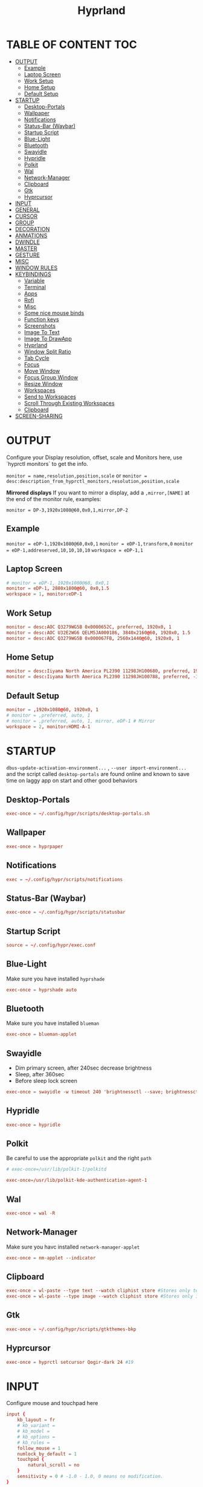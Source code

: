 #+title: Hyprland
#+AUTHOR Corentin ROY (JilkoniX)
#+PROPERTY: header-args :tangle hyprland.conf
#+STARTUP: showeverything

* TABLE OF CONTENT :TOC:
- [[#output][OUTPUT]]
  - [[#example][Example]]
  - [[#laptop-screen][Laptop Screen]]
  - [[#work-setup][Work Setup]]
  - [[#home-setup][Home Setup]]
  - [[#default-setup][Default Setup]]
- [[#startup][STARTUP]]
  - [[#desktop-portals][Desktop-Portals]]
  - [[#wallpaper][Wallpaper]]
  - [[#notifications][Notifications]]
  - [[#status-bar-waybar][Status-Bar (Waybar)]]
  - [[#startup-script][Startup Script]]
  - [[#blue-light][Blue-Light]]
  - [[#bluetooth][Bluetooth]]
  - [[#swayidle][Swayidle]]
  - [[#hypridle][Hypridle]]
  - [[#polkit][Polkit]]
  - [[#wal][Wal]]
  - [[#network-manager][Network-Manager]]
  - [[#clipboard][Clipboard]]
  - [[#gtk][Gtk]]
  - [[#hyprcursor][Hyprcursor]]
- [[#input][INPUT]]
- [[#general][GENERAL]]
- [[#cursor][CURSOR]]
- [[#group][GROUP]]
- [[#decoration][DECORATION]]
- [[#anmations][ANMATIONS]]
- [[#dwindle][DWINDLE]]
- [[#master][MASTER]]
- [[#gesture][GESTURE]]
- [[#misc][MISC]]
- [[#window-rules][WINDOW RULES]]
- [[#keybindings][KEYBINDINGS]]
  - [[#variable][Variable]]
  - [[#terminal][Terminal]]
  - [[#apps][Apps]]
  - [[#rofi][Rofi]]
  - [[#misc-1][Misc]]
  - [[#some-nice-mouse-binds][Some nice mouse binds]]
  - [[#function-keys][Function keys]]
  - [[#screenshots][Screenshots]]
  - [[#image-to-text][Image To Text]]
  - [[#image-to-drawapp][Image To DrawApp]]
  - [[#hyprland][Hyprland]]
  - [[#window-split-ratio][Window Split Ratio]]
  - [[#tab-cycle][Tab Cycle]]
  - [[#focus][Focus]]
  - [[#move-window][Move Window]]
  - [[#focus-group-window][Focus Group Window]]
  - [[#resize-window][Resize Window]]
  - [[#workspaces][Workspaces]]
  - [[#send-to-workspaces][Send to Workspaces]]
  - [[#scroll-through-existing-workspaces][Scroll Through Existing Workspaces]]
  - [[#clipboard-1][Clipboard]]
- [[#screen-sharing][SCREEN-SHARING]]

* OUTPUT
Configure your Display resolution, offset, scale and Monitors here, use `hyprctl monitors` to get the info.

~monitor = name,resolution,position,scale~
or
~monitor = desc:description_from_hyprctl_monitors,resolution,position,scale~

*Mirrored displays*
If you want to mirror a display, add a =,mirror,[NAME]= at the end of the monitor rule, examples:

~monitor = DP-3,1920x1080@60,0x0,1,mirror,DP-2~

** Example
~monitor = eDP-1,1920x1080@60,0x0,1~
~monitor = eDP-1,transform,0~
~monitor = eDP-1,addreserved,10,10,10,10~
~workspace = eDP-1,1~

** Laptop Screen
#+begin_src conf
  # monitor = eDP-1, 1920x1080@60, 0x0,1
  monitor = eDP-1, 2880x1800@60, 0x0,1.5
  workspace = 1, monitor:eDP-1
#+end_src

** Work Setup
#+begin_src conf
  monitor = desc:AOC Q3279WG5B 0x0000652C, preferred, 1920x0, 1
  monitor = desc:AOC U32E2WG6 QELM5JA000186, 3840x2160@60, 1920x0, 1.5
  monitor = desc:AOC Q3279WG5B 0x000067FB, 2560x1440@60, 1920x0, 1
#+end_src

** Home Setup
#+begin_src conf
  monitor = desc:Iiyama North America PL2390 11298JH100680, preferred, 1920x0, 1
  monitor = desc:Iiyama North America PL2390 11298JH100788, preferred, -1920x0, 1
#+end_src

** Default Setup
#+begin_src conf
  monitor = ,1920x1080@60, 1920x0, 1
  # monitor = ,preferred, auto, 1
  # monitor = ,preferred, auto, 1, mirror, eDP-1 # Mirror
  workspace = 2, monitor:HDMI-A-1
#+end_src

* STARTUP
=dbus-update-activation-environment...= , =--user import-environment...= and the script called =desktop-portals=  are found online and known to save time on laggy app on start and other good behaviors

** Desktop-Portals
#+begin_src conf
exec-once = ~/.config/hypr/scripts/desktop-portals.sh
#+end_src

** Wallpaper
#+begin_src conf
exec-once = hyprpaper
#+end_src

** Notifications
#+begin_src conf
exec = ~/.config/hypr/scripts/notifications
#+end_src

** Status-Bar (Waybar)
#+begin_src conf
exec-once = ~/.config/hypr/scripts/statusbar
#+end_src

** Startup Script
#+begin_src conf
source = ~/.config/hypr/exec.conf
#+end_src

** Blue-Light
Make sure you have installed =hyprshade=
#+begin_src conf
exec-once = hyprshade auto
#+end_src

** Bluetooth
Make sure you have installed =blueman=
#+begin_src conf
exec-once = blueman-applet
#+end_src

** Swayidle
+ Dim primary screen, after 240sec decrease brightness
+ Sleep, after 360sec
+ Before sleep lock screen
#+begin_src conf :tangle no
exec-once = swayidle -w timeout 240 'brightnessctl --save; brightnessctl set 5%' resume 'brightnessctl --restore' timeout 360 '~/.config/hypr/scripts/sleep' before-sleep 'hyprlock'
#+end_src

** Hypridle
#+begin_src conf
exec-once = hypridle
#+end_src

** Polkit
Be careful to use the appropriate =polkit= and the right =path=
#+begin_src conf :tangle no
  # exec-once=/usr/lib/polkit-1/polkitd
#+end_src

#+begin_src conf
  exec-once=/usr/lib/polkit-kde-authentication-agent-1
#+end_src

** Wal
#+begin_src conf
exec-once = wal -R
#+end_src

** Network-Manager
Make sure you havc installed =network-manager-applet=
#+begin_src conf
exec-once = nm-applet --indicator
#+end_src

** Clipboard
#+begin_src conf
exec-once = wl-paste --type text --watch cliphist store #Stores only text data
exec-once = wl-paste --type image --watch cliphist store #Stores only image data
#+end_src

** Gtk
#+begin_src conf
exec-once = ~/.config/hypr/scripts/gtkthemes-bkp
#+end_src

** Hyprcursor
#+begin_src conf
exec-once = hyprctl setcursor Qogir-dark 24 #19
#+end_src

* INPUT
Configure mouse and touchpad here
#+begin_src conf
  input {
      kb_layout = fr
      # kb_variant =
      # kb_model =
      # kb_options =
      # kb_rules =
      follow_mouse = 1
      numlock_by_default = 1
      touchpad {
          natural_scroll = no
      }
      sensitivity = 0 # -1.0 - 1.0, 0 means no modification.
  }
#+end_src

* GENERAL
#+begin_src conf
  source = ~/.cache/wal/colors-hyprland.conf

  general {
      gaps_in = 8
      gaps_out = 20
      border_size = 2
      layout = dwindle
      col.active_border = $color4
      col.inactive_border = $color0
      allow_tearing = false
      snap {
          enabled = true
      }
  }
#+end_src

* CURSOR
Make the cursor disappear after 3 seconds
#+begin_src conf
  cursor {
    inactive_timeout = 3
    enable_hyprcursor = true
  }
#+end_src

* GROUP
#+begin_src conf
group {
    col.border_active = $color4
    col.border_inactive = $color0
    groupbar {
       render_titles = false
       gradients = true
       height = 4
       col.active = $color4
       col.inactive = $color0
    }
}
#+end_src

* DECORATION
Decoration settings like Rounded Corners, Opacity, Blur, etc.

Your blur ="amount"= is =blur_size * blur_passes= , but high blur_size (over around 5-ish) will produce artifacts.
if you want heavy blur, you need to up the blur_passes.
the more passes, the more you can up the blur_size without noticing artifacts.

#+begin_src conf
  decoration {
      rounding = 2       # Original: 10
      blur {
          enabled = true
          size = 3 # minimum 1
          passes = 3 # minimum 1, more passes = more resource intensive.
      }
      shadow {
          enabled = false
          range = 8
          offset = 1 2
          scale = 0.97
          color = rgba(1E202966)
          color_inactive = 0x50000000
      }
      dim_inactive = true
      dim_strength = 0.05
  }
#+end_src


* ANMATIONS
#+begin_src conf
  animations {
      bezier = easeOutQuint  ,0.23 ,1    ,0.32  ,1
      bezier = easeInOutCubic,0.65 ,0.05 ,0.36  ,1
      bezier = linear        ,0    ,0    ,1     ,1
      bezier = almostLinear  ,0.5  ,0.5  ,0.75  ,1.0
      bezier = quick         ,0.15 ,0    ,0.1   ,1

      bezier = fast          , 0   , 0.99, 0    , 0.99
      bezier = smooth        , 0.1 , 0.99, 0.29 , 1.1
      bezier = overshot      , 0.05,0.9  ,0.1   ,1.1

      animation = global         , 1 , 10  , default
      # animation = border         , 1 , 5.39, easeOutQuint
      animation = windows        , 1 , 4.79, easeOutQuint
      animation = windowsIn      , 1 , 4.1 , easeOutQuint, popin 87%
      animation = windowsOut     , 1 , 1.49, linear      , popin 87%
      animation = fadeIn         , 1 , 1.73, almostLinear
      animation = fadeOut        , 1 , 1.46, almostLinear
      animation = fade           , 1 , 3.03, quick
      animation = layers         , 1 , 3.81, easeOutQuint
      animation = layersIn       , 1 , 4   , easeOutQuint, fade
      animation = layersOut      , 1 , 1.5 , linear      , fade
      animation = fadeLayersIn   , 1 , 1.79, almostLinear
      animation = fadeLayersOut  , 1 , 1.39, almostLinear
      animation = workspaces     , 1 , 5   , overshot    , slide
      # animation = workspaces   , 1 , 1.94, almostLinear, fade
      # animation = workspacesIn , 1 , 1.21, almostLinear, fade
      # animation = workspacesOut, 1 , 1.94, almostLinear, fade
  }
#+end_src

* DWINDLE
#+begin_src conf
dwindle {
    pseudotile = yes # enable pseudotiling on dwindle
    preserve_split = yes
    smart_split = false
}
#+end_src

* MASTER
#+begin_src conf
master {
    # See https://wiki.hyprland.org/Configuring/Master-Layout/ for more
    new_on_top = false
}
#+end_src

* GESTURE
#+begin_src conf
gestures {
    workspace_swipe = yes
    workspace_swipe_fingers = 3
    workspace_swipe_create_new = true
}
#+end_src

* MISC
#+begin_src conf
misc {
  disable_hyprland_logo = true
  disable_splash_rendering = true
  mouse_move_enables_dpms = true
  vfr = false
}
#+end_src

* WINDOW RULES
List of options
- windowrule = move 69 420,abc
- windowrule = size 420 69,abc
- windowrule = tile,xyz
- windowrule = pseudo,abc
- windowrule = monitor 0,xyz
- windowrule = workspace 12,abc
- windowrule = opacity 1.0,abc
- windowrule = animation slide left,abc
- windowrule = rounding 10,abc

#+begin_src conf
  # Float Necessary Windows
  windowrule = float,Wofi
  windowrule = float,rofi
  windowrule = float,waypaper
  windowrule = float,pavucontrol
  windowrule = float,foot-float
  windowrule = float,yad|nm-connection-editor|pavucontrol|pulsemixer
  windowrule = float,polkit-gnome|kvantummanager|qt5ct
  windowrule = float,feh|Viewnior|Gpicview|Gimp|nomacs
  windowrule = float,VirtualBox Manager|qemu|Qemu-system-x86_64
  windowrule = float,xfce4-appfinder

  windowrulev2 = float,class:^(blueman-manager)$
  windowrulev2 = float,class:^(org.twosheds.iwgtk)$
  windowrulev2 = float,class:^(blueberry.py)$
  windowrulev2 = float,class:^(xdg-desktop-portal-gtk)$
  windowrulev2 = float,class:^(org.kde.gwenview)$

  windowrulev2 = float,class:^kitty$ title:^(float-.*)$
  windowrulev2 = size 50% 50%,class:^kitty$ title:^(float-.*)$

  # Tuple
  windowrule = float,Tuple
  windowrule = workspace 4,Tuple

  # Pop
  windowrule = workspace 4,Pop

  # Dolphin
  windowrule = float,^(org.kde.dolphin)$
  windowrulev2 = size 1280 720,class:^(org.kde.dolphin)$
  windowrulev2 = center, class:^(org.kde.dolphin)$

  # Thunar
  windowrule = float,^(thunar)$
  windowrulev2 = size 1280 720,class:^(thunar)$
  windowrulev2 = center, class:^(thunar)$

  # Gnome Settings
  windowrule=float,^(org.gnome.Settings)$
  windowrulev2=center,class:^(org.gnome.Settings)$
  windowrulev2=size 1280 720,class:^(org.gnome.Settings)$

  # Browser
  windowrule = workspace 3,brave-browser
  windowrule = workspace 3,zen-alpha
  windowrulev2 = float,class:^()$,title:^(Picture in picture)$
  windowrulev2 = float,class:^(zen-alpha)$,title:^(Picture-in-Picture)$
  windowrulev2 = size 740 440,class:^(zen-alpha)$,title:^(Picture-in-Picture)$
  windowrulev2 = float,class:^(brave)$,title:^(Save File)$
  windowrulev2 = move onscreen 100%-w-10,class:^(zen-alpha)$,title:^(Picture-in-Picture)$
  windowrulev2 = float,class:^(brave)$,title:^(Open File)$
  windowrulev2 = float,class:^brave-.*-Default$

  # Rofi
  windowrule = float,Rofi

  # XwaylandBridge
  windowrulev2 = opacity 0.0 override 0.0 override,class:^(xwaylandvideobridge)$
  windowrulev2 = noanim,class:^(xwaylandvideobridge)$
  windowrulev2 = noinitialfocus,class:^(xwaylandvideobridge)$
  windowrulev2 = maxsize 1 1,class:^(xwaylandvideobridge)$
  windowrulev2 = noblur,class:^(xwaylandvideobridge)$

  # Emacs
  windowrule = workspace 2,^(emacs)$

  # Teams
  windowrule = workspace 1,^(.*Microsoft Teams.*)$
  windowrule = workspace 1,^(teams-for-linux)$

  # Discord
  windowrule = workspace 1,^(discord)$
  windowrule = workspace 1,^(WebCord)$

  # Slack
  windowrule = workspace 1,^(Slack)$

  # All
  windowrule = opacity 0.9 override 0.9 override, .*
  windowrule = opaque on, .*
  windowrule = opaque off, ^(emacs|kitty|Alacritty)$
#+end_src

* KEYBINDINGS
** Variable
#+begin_src conf
  # See https://wiki.hyprland.org/Configuring/Keywords/ for more
  $mainMod = SUPER

  $term = kitty
  $term2 = alacritty
  $wallpapermenu = ~/.config/rofi/wallpaper.sh
  $thememenu = ~/.config/rofi/theme.sh
  $appmenu = ~/.config/rofi/appmenu.sh
  $clipboardlist = ~/.config/rofi/clipboardlist.sh
  $menu3 = xfce4-appfinder
  $powermenu = ~/.config/hypr/scripts/powermenu
  $volume = ~/.config/hypr/scripts/volume
  $brightness = ~/.config/hypr/scripts/brightness
  $screenshot = ~/.config/hypr/scripts/screenshot
  # $lockscreen = ~/.config/hypr/scripts/lockscreen
  $lockscreen = hyprlock
  $sleep = ~/.config/hypr/scripts/sleep
  $suspend = ~/.config/hypr/scripts/suspend
  $wlogout = ~/.config/hypr/scripts/wlogout
  $colorpicker = ~/.config/hypr/scripts/colorpicker
  $files = thunar
  $editor = emacsclient -c -n -a 'emacs'
  $editor-everywhere = emacsclient --eval "(emacs-everywhere)"
  $browser = brave
  $help_keybind = ~/.config/rofi/keybinding.sh
#+end_src

** Terminal
#+begin_src conf
  bind = $mainMod, Return, exec, $term
  bind = $mainMod SHIFT, Return, exec,$term2
  bind = $mainMod CTRL, Return, exec, [float; size 50% 60%] $term
#+end_src

** Apps
#+begin_src conf
  bind = $mainMod, E ,exec,$files
  bind = $mainMod SHIFT, E ,exec,$editor
  bind = $mainMod SHIFT, I ,exec,$editor-everywhere
  bind = $mainMod SHIFT, W ,exec,$browser
  bind = $mainMod SHIFT, N, exec, swaync-client -t -sw
  bind = $mainMod CTRL, S, exec,XDG_CURRENT_DESKTOP="gnome" gnome-control-center
#+end_src

** Rofi
#+begin_src conf
  bind = $mainMod, D, exec,$appmenu
  bind = $mainMod, X, exec,$powermenu
  bind = $mainMod, W, exec,$wallpapermenu
  bind = $mainMod, T, exec,$thememenu
  bind = $mainMod SHIFT, Comma, exec, pkill rofi || $help_keybind
#+end_src

** Misc
#+begin_src conf
bind = $mainMod, N, exec,nm-connection-editor
bind = $mainMod, C, exec,$colorpicker
bind = CTRL ALT,L, exec, $suspend
#+end_src

** Some nice mouse binds
#+begin_src conf
bindm = SUPER,mouse:272,movewindow
bindm = SUPER,mouse:273,resizewindow
#+end_src

** Function keys
- E flag is used to repeat cmd when hold
#+begin_src conf
binde = ,XF86MonBrightnessUp, exec, $brightness --inc
binde = ,XF86MonBrightnessDown, exec, $brightness --dec
binde = ,XF86AudioRaiseVolume, exec, $volume --inc
binde = ,XF86AudioLowerVolume, exec, $volume --dec
bind = ,XF86AudioMute, exec, $volume --toggle
bind = ,XF86AudioMicMute, exec, $volume --toggle-mic
bind = ,XF86AudioNext, exec, playerctl next
bind = ,XF86AudioPrev, exec, playerctl previous
bind = ,XF86AudioPlay, exec, playerctl play-pause
bind = ,XF86AudioStop, exec, playerctl stop
#+end_src

** Screenshots
#+begin_src conf
bind = ,Print, exec, $screenshot --now
bind = CTRL, Print, exec, $screenshot --in5
bind = SHIFT, Print, exec, $screenshot --in10
bind = $mainMod, Print, exec, $screenshot --win
bind = $mainMod CTRL, Print, exec, $screenshot --area
#+end_src

** Image To Text
#+begin_src conf
  bind = $mainMod SHIFT CTRL, S, exec, grim -g "$(slurp -d -c D1E5F4BB -b 1B232866 -s 00000000)" "tmp.png" && tesseract "tmp.png" - | wl-copy && rm "tmp.png"
#+end_src

** Image To DrawApp
#+begin_src conf
  bind = $mainMod SHIFT, P, exec, grim -g "$(slurp)" - | swappy -f -
#+end_src

** Hyprland
#+begin_src conf
bind = $mainMod, Q, killactive,
bind = CTRL ALT, Delete, exit,
bind = $mainMod, F, fullscreen, 2
bind = $mainMod CTRL, F, fullscreen, 0
bind = $mainMod SHIFT, F, fullscreen, 1
bind = $mainMod, Space, togglefloating,
bind = $mainMod SHIFT, Space, togglesplit,
bind = $mainMod, P, pseudo,
bind = $mainMod, O, exec, hyprctl dispatch setprop active opaque toggle
bind = $mainMod CTRL, Space, pin
bind = $mainMod, G, togglegroup

# Example special workspace (scratchpad)
bind = $mainMod, S, togglespecialworkspace, magic
bind = $mainMod SHIFT, S, movetoworkspace, special:magic
#+end_src

** Window Split Ratio
#+begin_src conf
bind = $mainMod CTRL, Minus, splitratio, -0.1
bind = $mainMod CTRL, Equal, splitratio, 0.1
#+end_src

** Tab Cycle
To switch between windows in a floating workspace

#+begin_src conf
bind = $mainMod, Tab, cyclenext,        # change focus to another window
bind = $mainMod, Tab, bringactivetotop, # bring it to the top
#+end_src

** Focus
#+begin_src conf
bind = $mainMod, H, movefocus, l
bind = $mainMod, H, bringactivetotop

bind = $mainMod, L, movefocus, r
bind = $mainMod, L, bringactivetotop

bind = $mainMod, K, movefocus, u
bind = $mainMod, K, bringactivetotop

bind = $mainMod, J, movefocus, d
bind = $mainMod, J, bringactivetotop

bind = $mainMod, Comma, focusmonitor, -1
bind = $mainMod, Semicolon, focusmonitor, +1
#+end_src

** Move Window
#+begin_src conf
bind = $mainMod SHIFT, H, movewindoworgroup, l
bind = $mainMod SHIFT, L, movewindoworgroup, r
bind = $mainMod SHIFT, K, movewindoworgroup, u
bind = $mainMod SHIFT, J, movewindoworgroup, d
#+end_src

** Focus Group Window
#+begin_src conf
bind = $mainMod, B, changegroupactive, b
bind = $mainMod SHIFT, B, changegroupactive, f
#+end_src

** Resize Window
- E flag is used to repeat cmd when hold
#+begin_src conf
binde = $mainMod CTRL, H, resizeactive, -20 0
binde = $mainMod CTRL, L, resizeactive, 20 0
binde = $mainMod CTRL, K, resizeactive, 0 -20
binde = $mainMod CTRL, J, resizeactive, 0 20
#+end_src

** Workspaces
*** Focus
#+begin_src conf
bind = $mainMod, ampersand, workspace, 1
bind = $mainMod, eacute, workspace, 2
bind = $mainMod, quotedbl, workspace, 3
bind = $mainMod, apostrophe, workspace, 4
bind = $mainMod, parenleft, workspace, 5
bind = $mainMod, minus, workspace, 6
bind = $mainMod, egrave, workspace, 7
bind = $mainMod, underscore, workspace, 8
#+end_src

*** Focus On Current Monitor
#+begin_src conf :tangle no
bind = $mainMod, ampersand, focusworkspaceoncurrentmonitor, 1
bind = $mainMod, eacute, focusworkspaceoncurrentmonitor, 2
bind = $mainMod, quotedbl, focusworkspaceoncurrentmonitor, 3
bind = $mainMod, apostrophe, focusworkspaceoncurrentmonitor, 4
bind = $mainMod, parenleft, focusworkspaceoncurrentmonitor, 5
bind = $mainMod, minus, focusworkspaceoncurrentmonitor, 6
bind = $mainMod, egrave, focusworkspaceoncurrentmonitor, 7
bind = $mainMod, underscore, focusworkspaceoncurrentmonitor, 8
#+end_src

*** Move
Move workspace to different monitor
#+begin_src conf
bind=$mainMod ALT,h,movecurrentworkspacetomonitor,l
bind=$mainMod ALT,j,movecurrentworkspacetomonitor,p
bind=$mainMod ALT,k,movecurrentworkspacetomonitor,u
bind=$mainMod ALT,l,movecurrentworkspacetomonitor,r
#+end_src

** Send to Workspaces
#+begin_src conf
bind = ALT, ampersand, movetoworkspace, 1
bind = ALT, eacute, movetoworkspace, 2
bind = ALT, quotedbl, movetoworkspace, 3
bind = ALT, apostrophe, movetoworkspace, 4
bind = ALT, parenleft, movetoworkspace, 5
bind = ALT, minus, movetoworkspace, 6
bind = ALT, egrave, movetoworkspace, 7
bind = ALT, underscore, movetoworkspace, 8
#+end_src

** Scroll Through Existing Workspaces
#+begin_src conf
bind = $mainMod, mouse_down, workspace, e+1
bind = $mainMod, mouse_up, workspace, e-1

bind = $mainMod CTRL, mouse_up, workspace, +1
bind = $mainMod CTRL, mouse_down, workspace, -1
#+end_src

** Clipboard
#+begin_src conf
bind = SUPER, V, exec, $clipboardlist
#+end_src

* SCREEN-SHARING
#+begin_src conf
env = GDK_BACKEND=wayland,x11
env = QT_QPA_PLATFORM="wayland;xcb"
env = XDG_CURRENT_DESKTOP=Hyprland
env = XDG_SESSION_TYPE=wayland
env = XDG_SESSION_DESKTOP=Hyprland

exec-once = dbus-update-activation-environment --systemd WAYLAND_DISPLAY XDG_CURRENT_DESKTOP
exec-once = systemctl --user import-environment DISPLAY WAYLAND_DISPLAY XDG_CURRENT_DESKTOP
#+end_src

